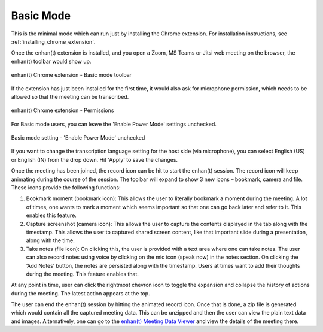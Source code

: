 .. _basic_mode:

Basic Mode
=============================================

This is the minimal mode which can run just by installing the Chrome extension. For installation instructions, see :ref:`installing_chrome_extension`.

Once the enhan(t) extension is installed, and you open a Zoom, MS Teams or Jitsi web meeting on the browser, the enhan(t) toolbar would show up.

.. figure:: ../images/basic_mode_toolbar_v2.png
  :width: 70%
  :alt: enhan(t) Chrome extension - Basic mode toolbar
  :align: center

  enhan(t) Chrome extension - Basic mode toolbar



If the extension has just been installed for the first time, it would also ask for microphone permission, which needs to be allowed so that the meeting can be transcribed.

.. figure:: ../images/permissions_v2.png
  :width: 100%
  :alt: enhan(t) Chrome extension - Permissions
  :align: center

  enhan(t) Chrome extension - Permissions

For Basic mode users, you can leave the 'Enable Power Mode' settings unchecked.

.. figure:: ../images/basic_mode_settings_v2.png
  :width: 70%
  :alt: enhan(t) Chrome extension settings - 'Enable Power Mode' unchecked
  :align: center

  Basic mode setting - 'Enable Power Mode' unchecked

If you want to change the transcription language setting for the host side (via microphone), you can select English (US) or English (IN) from the drop down. Hit 'Apply' to save the changes.

Once the meeting has been joined, the record icon can be hit to start the enhan(t) session. The record icon will keep animating during the course of the session. The toolbar will expand to show 3 new icons – bookmark, camera and file. These icons provide the following functions:

#.  Bookmark moment (bookmark icon): This allows the user to literally bookmark a moment during the meeting. A lot of times, one wants to mark a moment which seems important so that one can go back later and refer to it. This enables this feature.
#.  Capture screenshot (camera icon): This allows the user to capture the contents displayed in the tab along with the timestamp. This allows the user to captured shared screen content, like that important slide during a presentation, along with the time.
#.  Take notes (file icon): On clicking this, the user is provided with a text area where one can take notes. The user can also record notes using voice by clicking on the mic icon (speak now) in the notes section. On clicking the ‘Add Notes’ button, the notes are persisted along with the timestamp. Users at times want to add their thoughts during the meeting. This feature enables that.

At any point in time, user can click the rightmost chevron icon to toggle the expansion and collapse the history of actions during the meeting. The latest action appears at the top.

.. raw:: html

   <video width="600" height="auto" controls>
      <source src="../_static/getting_started_in_2_mins.mp4" type="video/mp4">
      Your browser does not support the video tag.
   </video>

The user can end the enhan(t) session by hitting the animated record icon. Once that is done, a zip file is generated which would contain all the captured meeting data. This can be unzipped and then the user can view the plain text data and images. Alternatively, one can go to the `enhan(t) Meeting Data Viewer <https://keplerlab.github.io/enhant-dashboard-viewer/>`_ and view the details of the meeting there.
